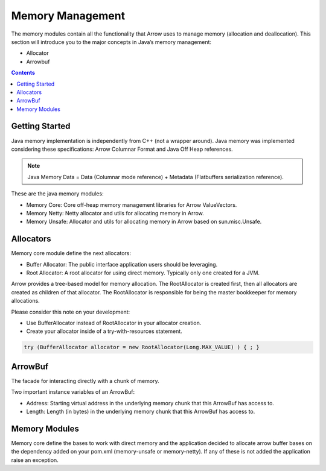 .. Licensed to the Apache Software Foundation (ASF) under one
.. or more contributor license agreements.  See the NOTICE file
.. distributed with this work for additional information
.. regarding copyright ownership.  The ASF licenses this file
.. to you under the Apache License, Version 2.0 (the
.. "License"); you may not use this file except in compliance
.. with the License.  You may obtain a copy of the License at

..   http://www.apache.org/licenses/LICENSE-2.0

.. Unless required by applicable law or agreed to in writing,
.. software distributed under the License is distributed on an
.. "AS IS" BASIS, WITHOUT WARRANTIES OR CONDITIONS OF ANY
.. KIND, either express or implied.  See the License for the
.. specific language governing permissions and limitations
.. under the License.

=================
Memory Management
=================

The memory modules contain all the functionality that Arrow uses to manage memory (allocation and deallocation).
This section will introduce you to the major concepts in Java’s memory management:

* Allocator
* Arrowbuf

.. contents::

Getting Started
===============

Java memory implementation is independently from C++ (not a wrapper around).
Java memory was implemented considering these specifications: Arrow Columnar Format and Java Off Heap references.

.. note::

    Java Memory Data = Data (Columnar mode reference) + Metadata (Flatbuffers serialization reference).

These are the java memory modules:

* Memory Core: Core off-heap memory management libraries for Arrow ValueVectors.
* Memory Netty: Netty allocator and utils for allocating memory in Arrow.
* Memory Unsafe: Allocator and utils for allocating memory in Arrow based on sun.misc.Unsafe.

Allocators
==========

Memory core module define the next allocators:

* Buffer Allocator: The public interface application users should be leveraging.
* Root Allocator: A root allocator for using direct memory. Typically only one created for a JVM.

Arrow provides a tree-based model for memory allocation. The RootAllocator is created first,
then all allocators are created as children of that allocator. The RootAllocator is responsible
for being the master bookkeeper for memory allocations.

Please consider this note on your development:

* Use BufferAllocator instead of RootAllocator in your allocator creation.
* Create your allocator inside of a try-with-resources statement.

.. code-block:: Java

    try (BufferAllocator allocator = new RootAllocator(Long.MAX_VALUE) ) { ; }

ArrowBuf
========

The facade for interacting directly with a chunk of memory.

Two important instance variables of an ArrowBuf:

* Address: Starting virtual address in the underlying memory chunk that this ArrowBuf has access to.
* Length: Length (in bytes) in the underlying memory chunk that this ArrowBuf has access to.

Memory Modules
==============

Memory core define the bases to work with direct memory and the application decided to allocate arrow buffer bases on
the dependency added on your pom.xml (memory-unsafe or memory-netty). If any of these is not added the application raise
an exception.
